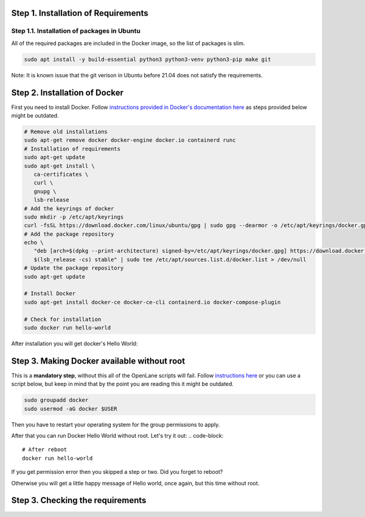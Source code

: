 
Step 1. Installation of Requirements
------------


Step 1.1. Installation of packages in Ubuntu
===========
All of the required packages are included in the Docker image, so the list of packages is slim.

.. code-block:: console

   sudo apt install -y build-essential python3 python3-venv python3-pip make git

Note: It is known issue that the git verison in Ubuntu before 21.04 does not satisfy the requirements.

.. image:: ../_static/successful_package_requirements_installation.png

Step 2. Installation of Docker
------------

First you need to install Docker. Follow `instructions provided in Docker's documentation here <https://docs.docker.com/engine/install/ubuntu/>`_ as steps provided below might be outdated.

.. code-block::

   # Remove old installations
   sudo apt-get remove docker docker-engine docker.io containerd runc
   # Installation of requirements
   sudo apt-get update
   sudo apt-get install \
      ca-certificates \
      curl \
      gnupg \
      lsb-release
   # Add the keyrings of docker
   sudo mkdir -p /etc/apt/keyrings
   curl -fsSL https://download.docker.com/linux/ubuntu/gpg | sudo gpg --dearmor -o /etc/apt/keyrings/docker.gpg
   # Add the package repository
   echo \
      "deb [arch=$(dpkg --print-architecture) signed-by=/etc/apt/keyrings/docker.gpg] https://download.docker.com/linux/ubuntu \
      $(lsb_release -cs) stable" | sudo tee /etc/apt/sources.list.d/docker.list > /dev/null
   # Update the package repository
   sudo apt-get update

   # Install Docker
   sudo apt-get install docker-ce docker-ce-cli containerd.io docker-compose-plugin

   # Check for installation
   sudo docker run hello-world

After installation you will get docker's Hello World:

.. image:: ../_static/docker_installation_hello_world.png

Step 3. Making Docker available without root
------------

This is a **mandatory step**, without this all of the OpenLane scripts will fail. Follow `instructions here <https://docs.docker.com/engine/install/linux-postinstall/>`_ or you can use a script below, but keep in mind that by the point you are reading this it might be outdated.

.. code-block::

   sudo groupadd docker
   sudo usermod -aG docker $USER

Then you have to restart your operating system for the group permissions to apply. 

.. image:: ../_static/docker_permission.png

After that you can run Docker Hello World without root. Let's try it out:
.. code-block::

   # After reboot
   docker run hello-world

If you get permission error then you skipped a step or two. Did you forget to reboot?

.. image:: ../_static/installation_docker_permission_issue.png

Otherwise you will get a little happy message of Hello world, once again, but this time without root.


.. image:: ../_static/docker_without_sudo_done.png

Step 3. Checking the requirements
------------

